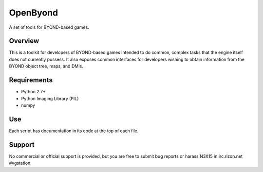 =========
OpenByond
=========

A set of tools for BYOND-based games.

Overview
--------

This is a toolkit for developers of BYOND-based games intended to do common, complex
tasks that the engine itself does not currently possess.  It also exposes common
interfaces for developers wishing to obtain information from the BYOND object tree,
maps, and DMIs.

Requirements
------------

* Python 2.7+
* Python Imaging Library (PIL)
* numpy

Use
---

Each script has documentation in its code at the top of each file.

Support
-------

No commercial or official support is provided, but you are free to 
submit bug reports or harass N3X15 in irc.rizon.net #vgstation.
